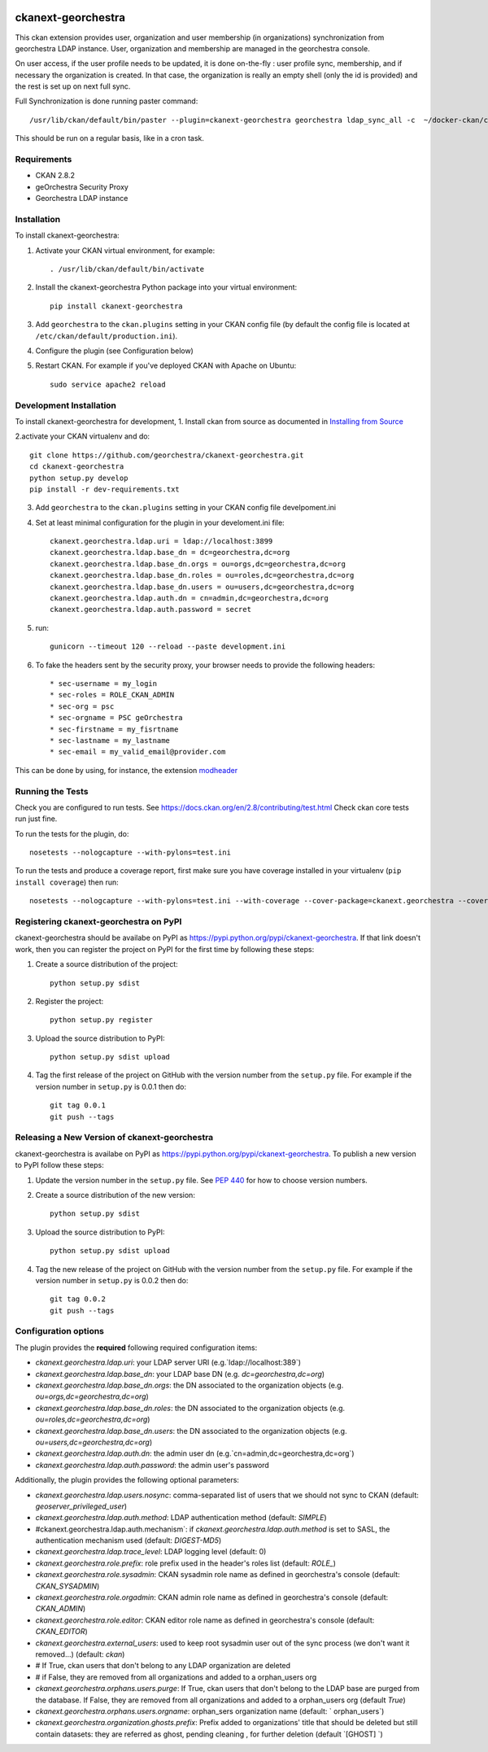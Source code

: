 .. You should enable this project on travis-ci.org and coveralls.io to make
   these badges work. The necessary Travis and Coverage config files have been
   generated for you.

.. image:: https://travis-ci.org/jahow/ckanext-georchestra.svg?branch=master
    :target: https://travis-ci.org/jahow/ckanext-georchestra

.. image:: https://coveralls.io/repos/jahow/ckanext-georchestra/badge.svg
  :target: https://coveralls.io/r/jahow/ckanext-georchestra

.. image:: https://pypip.in/download/ckanext-georchestra/badge.svg
    :target: https://pypi.python.org/pypi//ckanext-georchestra/
    :alt: Downloads

.. image:: https://pypip.in/version/ckanext-georchestra/badge.svg
    :target: https://pypi.python.org/pypi/ckanext-georchestra/
    :alt: Latest Version

.. image:: https://pypip.in/py_versions/ckanext-georchestra/badge.svg
    :target: https://pypi.python.org/pypi/ckanext-georchestra/
    :alt: Supported Python versions

.. image:: https://pypip.in/status/ckanext-georchestra/badge.svg
    :target: https://pypi.python.org/pypi/ckanext-georchestra/
    :alt: Development Status

.. image:: https://pypip.in/license/ckanext-georchestra/badge.svg
    :target: https://pypi.python.org/pypi/ckanext-georchestra/
    :alt: License

===================
ckanext-georchestra
===================

.. Put a description of your extension here:
   What does it do? What features does it have?
   Consider including some screenshots or embedding a video!

This ckan extension provides user, organization and user membership (in organizations) synchronization from
georchestra LDAP instance. User, organization and membership are managed in the georchestra console.

On user access, if the user profile needs to be updated, it is done on-the-fly : user profile sync, membership, and if
necessary the organization is created. In that case, the organization is really an empty shell (only the id is provided)
and the rest is set up on next full sync.

Full Synchronization is done running paster command::

   /usr/lib/ckan/default/bin/paster --plugin=ckanext-georchestra georchestra ldap_sync_all -c  ~/docker-ckan/ckan/root/etc/ckan/development.ini

This should be run on a regular basis, like in a cron task.

------------
Requirements
------------

- CKAN 2.8.2
- geOrchestra Security Proxy
- Georchestra LDAP instance


------------
Installation
------------

.. Add any additional install steps to the list below.
   For example installing any non-Python dependencies or adding any required
   config settings.

To install ckanext-georchestra:

1. Activate your CKAN virtual environment, for example::

     . /usr/lib/ckan/default/bin/activate

2. Install the ckanext-georchestra Python package into your virtual environment::

     pip install ckanext-georchestra

3. Add ``georchestra`` to the ``ckan.plugins`` setting in your CKAN
   config file (by default the config file is located at
   ``/etc/ckan/default/production.ini``).

4. Configure the plugin (see Configuration below)

5. Restart CKAN. For example if you've deployed CKAN with Apache on Ubuntu::

     sudo service apache2 reload


------------------------
Development Installation
------------------------

To install ckanext-georchestra for development,
1. Install ckan from source as documented in `Installing from Source <https://docs.ckan.org/en/ckan-2.7.3/maintaining/installing/install-from-source.html>`_

2.activate your CKAN virtualenv and
do::

    git clone https://github.com/georchestra/ckanext-georchestra.git
    cd ckanext-georchestra
    python setup.py develop
    pip install -r dev-requirements.txt

3. Add ``georchestra`` to the ``ckan.plugins`` setting in your CKAN
   config file develpoment.ini

4. Set at least minimal configuration for the plugin in your develoment.ini file::

    ckanext.georchestra.ldap.uri = ldap://localhost:3899
    ckanext.georchestra.ldap.base_dn = dc=georchestra,dc=org
    ckanext.georchestra.ldap.base_dn.orgs = ou=orgs,dc=georchestra,dc=org
    ckanext.georchestra.ldap.base_dn.roles = ou=roles,dc=georchestra,dc=org
    ckanext.georchestra.ldap.base_dn.users = ou=users,dc=georchestra,dc=org
    ckanext.georchestra.ldap.auth.dn = cn=admin,dc=georchestra,dc=org
    ckanext.georchestra.ldap.auth.password = secret

5. run::

    gunicorn --timeout 120 --reload --paste development.ini

6. To fake the headers sent by the security proxy, your browser needs to provide the following headers::

    * sec-username = my_login
    * sec-roles = ROLE_CKAN_ADMIN
    * sec-org = psc
    * sec-orgname = PSC geOrchestra
    * sec-firstname = my_fisrtname
    * sec-lastname = my_lastname
    * sec-email = my_valid_email@provider.com

This can be done by using, for instance, the extension `modheader <https://chrome.google.com/webstore/detail/modheader/idgpnmonknjnojddfkpgkljpfnnfcklj?hl=en>`_

-----------------
Running the Tests
-----------------
Check you are configured to run tests. See
https://docs.ckan.org/en/2.8/contributing/test.html
Check ckan core tests run just fine.

To run the tests for the plugin, do::

    nosetests --nologcapture --with-pylons=test.ini

To run the tests and produce a coverage report, first make sure you have
coverage installed in your virtualenv (``pip install coverage``) then run::

    nosetests --nologcapture --with-pylons=test.ini --with-coverage --cover-package=ckanext.georchestra --cover-inclusive --cover-erase --cover-tests


---------------------------------------
Registering ckanext-georchestra on PyPI
---------------------------------------

ckanext-georchestra should be availabe on PyPI as
https://pypi.python.org/pypi/ckanext-georchestra. If that link doesn't work, then
you can register the project on PyPI for the first time by following these
steps:

1. Create a source distribution of the project::

     python setup.py sdist

2. Register the project::

     python setup.py register

3. Upload the source distribution to PyPI::

     python setup.py sdist upload

4. Tag the first release of the project on GitHub with the version number from
   the ``setup.py`` file. For example if the version number in ``setup.py`` is
   0.0.1 then do::

       git tag 0.0.1
       git push --tags


----------------------------------------------
Releasing a New Version of ckanext-georchestra
----------------------------------------------

ckanext-georchestra is availabe on PyPI as https://pypi.python.org/pypi/ckanext-georchestra.
To publish a new version to PyPI follow these steps:

1. Update the version number in the ``setup.py`` file.
   See `PEP 440 <http://legacy.python.org/dev/peps/pep-0440/#public-version-identifiers>`_
   for how to choose version numbers.

2. Create a source distribution of the new version::

     python setup.py sdist

3. Upload the source distribution to PyPI::

     python setup.py sdist upload

4. Tag the new release of the project on GitHub with the version number from
   the ``setup.py`` file. For example if the version number in ``setup.py`` is
   0.0.2 then do::

       git tag 0.0.2
       git push --tags

---------------------
Configuration options
---------------------
The plugin provides the **required** following required configuration items:

- `ckanext.georchestra.ldap.uri`: your LDAP server URI (e.g.`ldap://localhost:389`)
- `ckanext.georchestra.ldap.base_dn`: your LDAP base DN (e.g. `dc=georchestra,dc=org`)
- `ckanext.georchestra.ldap.base_dn.orgs`: the DN associated to the organization objects (e.g. `ou=orgs,dc=georchestra,dc=org`)
- `ckanext.georchestra.ldap.base_dn.roles`: the DN associated to the organization objects (e.g. `ou=roles,dc=georchestra,dc=org`)
- `ckanext.georchestra.ldap.base_dn.users`: the DN associated to the organization objects (e.g. `ou=users,dc=georchestra,dc=org`)
- `ckanext.georchestra.ldap.auth.dn`: the admin user dn (e.g.`cn=admin,dc=georchestra,dc=org`)
- `ckanext.georchestra.ldap.auth.password`: the admin user's password

Additionally, the plugin provides the following optional parameters:

- `ckanext.georchestra.ldap.users.nosync`: comma-separated list of users that we should not sync to CKAN (default: `geoserver_privileged_user`)
- `ckanext.georchestra.ldap.auth.method`: LDAP authentication method (default: `SIMPLE`)
- #ckanext.georchestra.ldap.auth.mechanism`: if `ckanext.georchestra.ldap.auth.method` is set to SASL, the authentication mechanism used (default: `DIGEST-MD5`)
- `ckanext.georchestra.ldap.trace_level`: LDAP logging level (default: 0)
- `ckanext.georchestra.role.prefix`: role prefix used in the header's roles list (default: `ROLE_`)
- `ckanext.georchestra.role.sysadmin`: CKAN sysadmin  role name as defined in georchestra's console (default: `CKAN_SYSADMIN`)
- `ckanext.georchestra.role.orgadmin`: CKAN admin role name as defined in georchestra's console (default: `CKAN_ADMIN`)
- `ckanext.georchestra.role.editor`: CKAN editor role name as defined in georchestra's console (default: `CKAN_EDITOR`)
- `ckanext.georchestra.external_users`: used to keep root sysadmin user out of the sync process (we don't want it removed...) (default: `ckan`)
- # If True, ckan users that don't belong to any LDAP organization are deleted
- # if False, they are removed from all organizations and added to a orphan_users org
- `ckanext.georchestra.orphans.users.purge`: If True, ckan users that don't belong to the LDAP base are purged from the database. If False, they are removed from all organizations and added to a orphan_users org (default `True`)
- `ckanext.georchestra.orphans.users.orgname`: orphan_sers organization name (default: ` orphan_users`)
- `ckanext.georchestra.organization.ghosts.prefix`: Prefix added to organizations' title that should be deleted but still contain datasets: they are referred as ghost, pending cleaning , for further deletion (default `[GHOST] `)